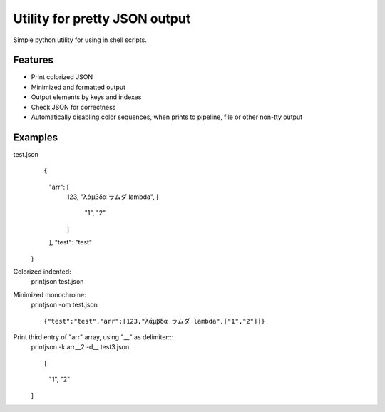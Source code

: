 Utility for pretty JSON output
==============================

Simple python utility for using in shell scripts.

Features
--------

- Print colorized JSON
- Minimized and formatted output
- Output elements by keys and indexes
- Check JSON for correctness
- Automatically disabling color sequences, when prints to pipeline, file or other non-tty output

Examples
--------

test.json 
        ::
        
        {
          "arr": [
            123,
            "λάμβδα ラムダ lambda",
            [
              "1",
              "2"
            ]
          ],
          "test": "test"
        }

Colorized indented:
        ::
        
        printjson test.json

Minimized monochrome:
        ::
        
        printjson -om test.json

        ::
        
        {"test":"test","arr":[123,"λάμβδα ラムダ lambda",["1","2"]]}

Print third entry of "arr" array, using "__" as delimiter:::
        printjson -k arr__2 -d__ test3.json

        ::
        
        [
          "1",
          "2"
        ]



